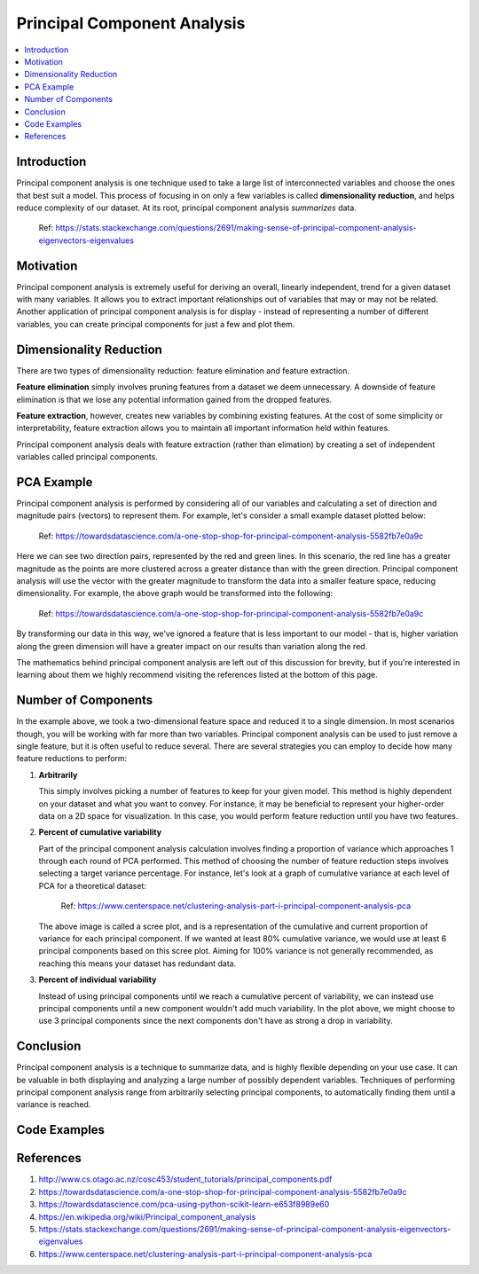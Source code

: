 Principal Component Analysis
============================

.. contents::
  :local:
  :depth: 2

Introduction
------------

Principal component analysis is one technique used to take a large list
of interconnected variables and choose the ones that best suit a model.
This process of focusing in on only a few variables is called
**dimensionality reduction**, and helps reduce complexity of our
dataset. At its root, principal component analysis *summarizes* data.

.. figure:: _img/pca4.png

   Ref: https://stats.stackexchange.com/questions/2691/making-sense-of-principal-component-analysis-eigenvectors-eigenvalues

Motivation
----------

Principal component analysis is extremely useful for deriving an overall,
linearly independent, trend for a given dataset with many variables.
It allows you to extract important relationships out of variables that
may or may not be related. Another application of principal component
analysis is for display - instead of representing a number of different
variables, you can create principal components for just a few and plot
them.

Dimensionality Reduction
------------------------

There are two types of dimensionality reduction: feature elimination
and feature extraction.

**Feature elimination** simply involves pruning
features from a dataset we deem unnecessary. A downside of feature
elimination is that we lose any potential information gained from the
dropped features.

**Feature extraction**, however, creates new variables
by combining existing features. At the cost of some simplicity or
interpretability, feature extraction allows you to maintain all
important information held within features.

Principal component analysis deals with feature extraction (rather than
elimation) by creating a set of independent variables called principal
components.

PCA Example
-----------

Principal component analysis is performed by considering all of our
variables and calculating a set of direction and magnitude pairs (vectors)
to represent them. For example, let's consider a small example dataset
plotted below:

.. figure:: _img/pca1.png

   Ref: https://towardsdatascience.com/a-one-stop-shop-for-principal-component-analysis-5582fb7e0a9c

Here we can see two direction pairs, represented by the red and green
lines. In this scenario, the red line has a greater magnitude as the
points are more clustered across a greater distance than with the
green direction. Principal component analysis will use the vector
with the greater magnitude to transform the data into a smaller
feature space, reducing dimensionality. For example, the above graph
would be transformed into the following:

.. figure:: _img/pca2.png

   Ref: https://towardsdatascience.com/a-one-stop-shop-for-principal-component-analysis-5582fb7e0a9c

By transforming our data in this way, we've ignored a feature that
is less important to our model - that is, higher variation along the
green dimension will have a greater impact on our results than
variation along the red.

The mathematics behind principal component analysis are left out of
this discussion for brevity, but if you're interested in learning
about them we highly recommend visiting the references listed at the
bottom of this page.

Number of Components
--------------------

In the example above, we took a two-dimensional feature space and
reduced it to a single dimension. In most scenarios though, you will
be working with far more than two variables. Principal component
analysis can be used to just remove a single feature, but it is often
useful to reduce several. There are several strategies you can employ
to decide how many feature reductions to perform:

1. **Arbitrarily**

   This simply involves picking a number of features to keep for your
   given model. This method is highly dependent on your dataset and
   what you want to convey. For instance, it may be beneficial to
   represent your higher-order data on a 2D space for visualization.
   In this case, you would perform feature reduction until you have
   two features.

2. **Percent of cumulative variability**

   Part of the principal component analysis calculation involves
   finding a proportion of variance which approaches 1 through each
   round of PCA performed. This method of choosing the number of
   feature reduction steps involves selecting a target variance
   percentage. For instance, let's look at a graph of cumulative
   variance at each level of PCA for a theoretical dataset:

   .. figure:: _img/pca3.png

      Ref: https://www.centerspace.net/clustering-analysis-part-i-principal-component-analysis-pca

   The above image is called a scree plot, and is a representation
   of the cumulative and current proportion of variance for each
   principal component. If we wanted at least 80% cumulative variance,
   we would use at least 6 principal components based on this scree plot.
   Aiming for 100% variance is not generally recommended, as reaching
   this means your dataset has redundant data.

3. **Percent of individual variability**

   Instead of using principal components until we reach a cumulative
   percent of variability, we can instead use principal components
   until a new component wouldn't add much variability. In the plot
   above, we might choose to use 3 principal components since the
   next components don't have as strong a drop in variability.

Conclusion
----------

Principal component analysis is a technique to summarize data, and is
highly flexible depending on your use case. It can be valuable in both
displaying and analyzing a large number of possibly dependent variables.
Techniques of performing principal component analysis range from
arbitrarily selecting principal components, to automatically finding
them until a variance is reached.

Code Examples
-------------

References
----------

1. http://www.cs.otago.ac.nz/cosc453/student_tutorials/principal_components.pdf
2. https://towardsdatascience.com/a-one-stop-shop-for-principal-component-analysis-5582fb7e0a9c
3. https://towardsdatascience.com/pca-using-python-scikit-learn-e653f8989e60
4. https://en.wikipedia.org/wiki/Principal_component_analysis
5. https://stats.stackexchange.com/questions/2691/making-sense-of-principal-component-analysis-eigenvectors-eigenvalues
6. https://www.centerspace.net/clustering-analysis-part-i-principal-component-analysis-pca
